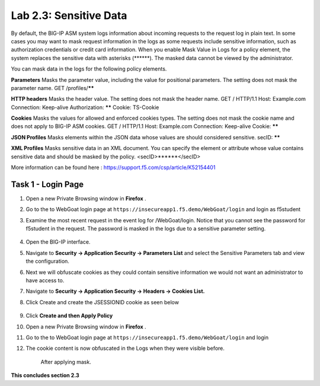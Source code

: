 Lab 2.3: Sensitive Data
=======================

.. |lab2.3-0| image:: images/lab2.3-0.png
   :width: 800px

.. |lab2.3-1| image:: images/lab2.3-1.png
   :width: 800px

.. |lab2.3-2| image:: images/lab2.3-2.png
   :width: 800px

.. |lab2.3-5| image:: images/lab2.3-5.png
   :width: 800px

.. |lab2.3-3| image:: images/lab2.3-3.png
   :width: 800px

By default, the BIG-IP ASM system logs information about incoming requests to
the request log in plain text. In some cases you may want to mask request
information in the logs as some requests include sensitive information, such as
authorization credentials or credit card information. When you enable Mask
Value in Logs for a policy element, the system replaces the sensitive data with
asterisks (\*\*\*\*\*\*). The masked data cannot be viewed by the administrator.

You can mask data in the logs for the following policy elements.

**Parameters**	Masks the parameter value, including the value for positional parameters. The setting does not mask the parameter name.	GET /profiles/******

**HTTP headers**	Masks the header value. The setting does not mask the header name.	GET / HTTP/1.1
Host: Example.com
Connection: Keep-alive
Authorization: ******
Cookie: TS-Cookie

**Cookies**	Masks the values for allowed and enforced cookies types. The setting does not mask the cookie name and does not apply to BIG-IP ASM cookies.	GET / HTTP/1.1
Host: Example.com
Connection: Keep-alive
Cookie: ******

**JSON Profiles**	Masks elements within the JSON data whose values are should considered sensitive.	secID: ******

**XML Profiles**	Masks sensitive data in an XML document. You can specify the element or attribute whose value contains sensitive data and should be masked by the policy.	<secID>******</secID>

More information can be found here :
https://support.f5.com/csp/article/K52154401

Task 1 - Login Page
~~~~~~~~~~~~~~~~~~~

#.  Open a new Private Browsing window in **Firefox** .
#.  Go to the to WebGoat login page at ``https://insecureapp1.f5.demo/WebGoat/login`` and login as f5student

#. Examine the most recent  request in the event log for /WebGoat/login. Notice that you cannot see the password for f5student in the request.
   The password is masked in the logs due to a sensitive parameter setting.

        |lab2.3-0|

#.  Open the BIG-IP interface.

#.  Navigate to **Security -> Application Security -> Parameters List** and select the Sensitive Parameters tab and view the configuration.

#. Next we will obfuscate cookies as they could contain sensitive information we would not want an administrator to have access to.

#. Navigate to **Security -> Application Security -> Headers -> Cookies List.**

#. Click Create and create the JSESSIONID cookie as seen below

        |lab2.3-2|

#. Click **Create and then Apply Policy**

#.  Open a new Private Browsing window in **Firefox** .

#.  Go to the to WebGoat login page at ``https://insecureapp1.f5.demo/WebGoat/login``  and login

#. The cookie content is now obfuscated in the Logs when they were visible before.

        |lab2.3-3|

        After applying mask.

        |lab2.3-5|

**This concludes section 2.3**
